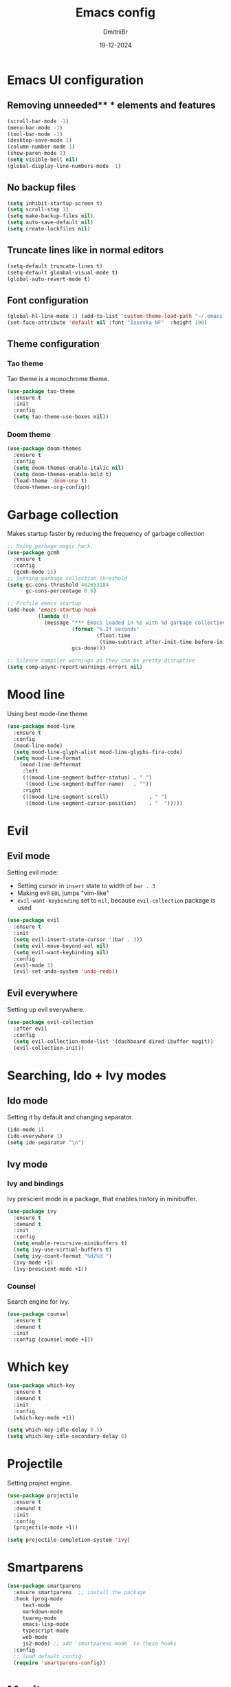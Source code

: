#+TITLE: Emacs config
#+AUTHOR: DmitriiBr
#+DATE: 19-12-2024

* Emacs UI configuration
** Removing unneeded** * elements and features

#+begin_src emacs-lisp
  (scroll-bar-mode -1)
  (menu-bar-mode -1)
  (tool-bar-mode -1)
  (desktop-save-mode 1)
  (column-number-mode 1)
  (show-paren-mode 1)
  (setq visible-bell nil)
  (global-display-line-numbers-mode -1)
#+end_src

** No backup files

#+begin_src emacs-lisp
  (setq inhibit-startup-screen t)
  (setq scroll-step 1)
  (setq make-backup-files nil)
  (setq auto-save-default nil)
  (setq create-lockfiles nil)
#+end_src

** Truncate lines like in normal editors

#+begin_src emacs-lisp
  (setq-default truncate-lines t)
  (setq-default gloabal-visual-mode t)
  (global-auto-revert-mode t)
#+end_src

** Font configuration

#+begin_src emacs-lisp
  (global-hl-line-mode 1) (add-to-list 'custom-theme-load-path "~/.emacs.d/etc/themes")
  (set-face-attribute 'default nil :font "Iosevka NF"  :height 190)
#+end_src

** Theme configuration
*** Tao theme

Tao theme is a monochrome theme.

#+begin_src emacs-lisp
  (use-package tao-theme
    :ensure t
    :init
    :config
    (setq tao-theme-use-boxes nil))
#+end_src

*** Doom theme

#+begin_src emacs-lisp :eval no
  (use-package doom-themes
    :ensure t
    :config
    (setq doom-themes-enable-italic nil)
    (setq doom-themes-enable-bold t)
    (load-theme 'doom-one t)
    (doom-themes-org-config))
#+end_src

* Garbage collection

Makes startup faster by reducing the frequency of garbage collection

#+begin_src emacs-lisp
  ;; Using garbage magic hack.
  (use-package gcmh
    :ensure t
    :config
    (gcmh-mode 1))
  ;; Setting garbage collection threshold
  (setq gc-cons-threshold 402653184
        gc-cons-percentage 0.6)

  ;; Profile emacs startup
  (add-hook 'emacs-startup-hook
            (lambda ()
              (message "*** Emacs loaded in %s with %d garbage collections."
                       (format "%.2f seconds"
                               (float-time
                                (time-subtract after-init-time before-init-time)))
                       gcs-done)))

  ;; Silence compiler warnings as they can be pretty disruptive
  (setq comp-async-report-warnings-errors nil)
#+end_src

* Mood line

Using best mode-line theme

#+begin_src emacs-lisp
  (use-package mood-line
    :ensure t
    :config
    (mood-line-mode)
    (setq mood-line-glyph-alist mood-line-glyphs-fira-code)
    (setq mood-line-format
	  (mood-line-defformat
	   :left
	   (((mood-line-segment-buffer-status) . " ")
	    ((mood-line-segment-buffer-name)   . ""))
	   :right
	   (((mood-line-segment-scroll)             . " ")
	    ((mood-line-segment-cursor-position)    . "  ")))))
#+end_src

* Evil
** Evil mode

Setting evil mode:
+ Setting cursor in ~insert~ state to width of ~bar . 3~
+ Making evil ~EOL~ jumps "vim-like"
+ ~evil-want-keybinding~ set to ~nil~, because ~evil-collection~ package is used

#+NAME: Evil mode setup
#+begin_src emacs-lisp
  (use-package evil
    :ensure t
    :init
    (setq evil-insert-state-cursor '(bar . 3))
    (setq evil-move-beyond-eol nil)
    (setq evil-want-keybinding nil)
    :config
    (evil-mode 1)
    (evil-set-undo-system 'undo-redo))
#+end_src

** Evil everywhere

Setting up evil everywhere.

#+NAME: Evil collection setup
#+begin_src emacs-lisp
  (use-package evil-collection
    :after evil
    :config
    (setq evil-collection-mode-list '(dashboard dired ibuffer magit))
    (evil-collection-init))
#+end_src

* Searching, Ido + Ivy modes
** Ido mode

Setting it by default and changing separator.

#+begin_src emacs-lisp
  (ido-mode 1)
  (ido-everywhere 1)
  (setq ido-separator "\n")
#+end_src

** Ivy mode

*** Ivy and bindings

Ivy prescient mode is a package, that enables history in minibuffer.

#+begin_src emacs-lisp
(use-package ivy
  :ensure t
  :demand t
  :init
  :config
  (setq enable-recursive-minibuffers t)
  (setq ivy-use-virtual-buffers t)
  (setq ivy-count-format "%d/%d ")
  (ivy-mode +1)
  (ivy-prescient-mode +1))
#+end_src

*** Counsel

Search engine for Ivy.

#+begin_src emacs-lisp
(use-package counsel
  :ensure t
  :demand t
  :init
  :config (counsel-mode +1))
#+end_src

* Which key

#+begin_src emacs-lisp
  (use-package which-key
    :ensure t
    :demand t
    :init
    :config
    (which-key-mode +1))

  (setq which-key-idle-delay 0.5)
  (setq which-key-idle-secondary-delay 0)
#+end_src

* Projectile

Setting project engine.

#+begin_src emacs-lisp
(use-package projectile
  :ensure t
  :demand t
  :init
  :config
  (projectile-mode +1))

(setq projectile-completion-system 'ivy)
#+end_src

* Smartparens

#+begin_src emacs-lisp
  (use-package smartparens
    :ensure smartparens  ;; install the package
    :hook (prog-mode
	   text-mode
	   markdown-mode
	   tuareg-mode
	   emacs-lisp-mode
	   typescript-mode
	   web-mode
	   js2-mode) ;; add `smartparens-mode` to these hooks
    :config
    ;; load default config
    (require 'smartparens-config))
#+end_src

* Magit

#+begin_src emacs-lisp
  (use-package magit
    :ensure t
    :init)
#+end_src

* Major modes

+ tuareg-mode :: ocaml
+ markdown-mode :: markdown
+ org-mode :: org
+ json-mode :: json
+ js
  + typescript-mode :: typescript
  + js2-mode :: javascript
  + web-mode :: jsx, tsx

** Modes

#+begin_src emacs-lisp
    (use-package markdown-mode)
    (use-package json-mode)



    (use-package typescript-mode
      :config
      (add-hook 'typescript-mode-hook (lambda () (typescript-mode 1))))

    (use-package js2-mode)
    (use-package web-mode
      :config
      (add-to-list 'auto-mode-alist '("\\.jsx\\'" . web-mode))
      (add-to-list 'auto-mode-alist '("\\.tsx\\'" . web-mode)))

  (setq org-startup-indented t)
#+end_src

** Tuareg-mode

#+begin_src emacs-lisp
  (use-package tuareg
    :ensure t
    :demand t
    :mode
    (("\\.ocamlinit\\'" . tuareg-mode))
    (("\\.ml\\'" . tuareg-mode))
    (("\\.mli\\'" . tuareg-mode)))

  (use-package utop
    :ensure t)
#+end_src

* Apheleia

Auto-format different source code files extremely intelligently

#+NAME: Apheleia config
#+begin_src emacs-lisp
  (setq dm/is-windows-system (not (or (eq system-type 'gnu/linux) (eq system-type 'darwin))))

  (use-package apheleia
    :if (not dm/is-windows-system)
    :config
    ;; You always should get prettier from formatters list and call prettiern bin to format buffer
    (setf (alist-get 'prettier apheleia-formatters)
          '(npx "prettier" "--stdin-filepath" filepath))
    ;; Here prettier is connecting to modes
    (add-to-list 'apheleia-mode-alist '(typescript-mode . prettier))
    (add-to-list 'apheleia-mode-alist '(web-mode . prettier))
    (add-to-list 'apheleia-mode-alist '(js2-mode . prettier))
    (add-to-list 'apheleia-mode-alist '(json-mode . prettier))
    (apheleia-global-mode +1))
#+end_src

** Prettier for windows

#+NAME: Prettier config
#+begin_src emacs-lisp
  (use-package prettier
    :if dm/is-windows-system
    :config (prettier-global-mode +1))
#+end_src

* LSP
** Quick overview

+ Using ~flymake~ as error engine
+ Using main ~lsp~ package for lsp-servers
+ Using ~lsp-ui~ package for hints and doc
+ Modes, that lsp is compatible with (now):
  + typescript-mode

** Flymake

#+begin_src emacs-lisp
(use-package flymake
  :ensure t
  :init
  :config (flymake-mode t)
  :hook (emacs-lisp-mode typesript-mode))
#+end_src

** Lsp-mode

#+NAME: LSP config
#+begin_src emacs-lisp
  (use-package lsp-mode
    :ensure t
    :defer t
    :demand t
    :init
    (setq lsp-keymap-prefix "C-c l")
    (setq lsp-enable-on-type-formatting nil)
    (setq lsp-log-io nil)
    (setq lsp-diagnostics-provider :flymake)
    (setq lsp-enable-symbol-highlighting nil)
    (setq lsp-headerline-breadcrumb-enable nil)
    (setq lsp-eldoc-enable-hover nil)
    (setq lsp-enable-indentation nil)
    (setq lsp-enable-text-document-color t)
    (setq lsp-headerline-breadcrumb-enable nil)
    (setq lsp-semantic-tokens-enable nil)
    (setq lsp-signature-render-documentation nil)
    (setq lsp-signature-auto-activate nil)
    (setq lsp-modeline-code-actions-enable nil)
    (setq lsp-eldoc-enable-hover nil)
    (setq lsp-modeline-diagnostics-enable nil)
    (setq lsp-signature-auto-activate nil)
    (setq lsp-signature-render-documentation nil)
    (setq lsp-completion-provider :none)
    :hook (
           ;; (tuareg-mode . lsp)
           (typescript-mode . lsp)
           (web-mode . lsp)
           (js2-mode . lsp))
    :commands lsp)
#+end_src

** Lsp-ui

#+NAME: LSP ui config
#+begin_src emacs-lisp
  (use-package lsp-ui
    :ensure t
    :defer t
    :init
    (setq lsp-ui-doc-enable t)
    (setq lsp-ui-sideline-show-diagnostics t)
    (setq lsp-ui-sideline-show-hover nil)
    (setq lsp-ui-doc-position 'at-point)
    (setq lsp-ui-doc-max-width 70)
    (setq lsp-ui-sideline-show-hover nil)
    (setq lsp-ui-sideline-show-code-actions nil)
    :commands lsp-ui-mode)
#+end_src

* Keybindings
** New lines, duplicating

#+NAME: Basing global keybindings
#+begin_src emacs-lisp
  ;; Insert new line below current line
  (global-set-key (kbd "<C-return>") (lambda ()
                                       (interactive)
                                       (end-of-line)
                                       (newline-and-indent)))

  ;; Insert new line above current line
  (global-set-key (kbd "<C-S-return>") (lambda ()
                                         (interactive)
                                         (previous-line)
                                         (end-of-line)
                                         (newline-and-indent)))

  ;; Duplicate line and move to next
  (global-set-key (kbd "C-,") (lambda ()
                                (interactive)
                                (duplicate-line)
                                (next-line)))
#+end_src

** Killing buffer instead of window

#+begin_src emacs-lisp
  (evil-ex-define-cmd "q" 'kill-current-buffer)
  (evil-ex-define-cmd "wq" (lambda () 
			     (interactive)
			     (save-buffer)
			     (kill-current-buffer)))
#+end_src

** General

Using **general-package** kbd framework for bindings.

*** Initializing

Installing pacakge and defining function for setting leader keybindings.
Setting **escape** to always quit instanly.

Overriding evil's ~$~ keybinding, because in visual mode, even if ~setq evil-move-beyond-eol nil~ is set,
the cursor is moving "beyond" last character, so it's now remapped to ~evil-last-non-blank~ (like in normal VIM).

#+name: Initialization and global remappings
#+begin_src emacs-lisp
  (global-set-key (kbd "<escape>") 'keyboard-escape-quit)

  (use-package general
    :ensure t)

  (general-create-definer leader-def
    :states '(normal insert motion visual emacs)
    :keymaps 'override
    :prefix "SPC"
    :non-normal-prefix "M-SPC")

  (leader-def
    ;; Improved M-x with counsel
    "SPC" '(counsel-M-x :which-key "M-x")
    "w s m" '(which-key-show-major-mode :which-key "[W]K [M]AJOR MODE KEYMAPS"))

  (general-define-key
   :states '(visual normal motion)
   :keymaps 'override
   "$" 'evil-last-non-blank
   "-" 'evil-last-non-blank)
#+end_src

*** Buffers 

Buffers managerment:

+ Switching
+ Listing

#+begin_src emacs-lisp
  (leader-def
    "b" '(:ignore t :which-key "[B]uffer")
    "b s" '(switch-to-buffer :which-key "[S]witch to buffer")
    "b p" '(previous-buffer :which-key "[P]revious buffer")
    "b n" '(next-buffer :which-key "[N]ext buffer"))
#+end_src

*** Org-mode keymaps

*Not solved results of src block evaluation*

#+NAME: Keymaps
#+begin_src emacs-lisp
  (defun dm/org-insert-name (&optional count)
    "Inserting a `#+NAME:` tag, and then, entering `-- INSERT --` state,
     good for creating named src's"
    (interactive)
    (insert "#+NAME: ")
    (evil-insert count))

  (general-define-key
   :states 'motion
   :keymaps 'org-mode-map
   "<tab>" 'org-cycle
   "g <tab>" 'org-cycle-global)

  (leader-def
    :keymaps 'org-mode-map
    "m" '(:ignore t :which-key "[M]AJOR MODE KEYMAPS")
    "m e" '(:ignore t :which-key "[E]val")
    "m e e" '(eval-last-sexp :which-key "[E]val sexp")
    "m e s" '(org-babel-execute-src-block :which-key "[E]val [s]rc block")
    "m ," '(org-insert-structure-template :which-key "inserc template")
    "m <" '(org-do-promote :which-key "<- promote")
    "m >" '(org-do-demote :which-key "demote ->")
    "m o" '(org-open-at-point :which-key "[O]pen link at point")
    "m i l" '(org-insert-link :which-key "[I]nsert [l]ink")
    "m i i" '(org-insert-item :which-key "[I]nsert [i]tem")
    "m i n" '(dm/org-insert-name :which-key "[I]nsert [n]name")
    "m x f" '(org-emphasize :which-key "Emphasize C-c C-x C-f"))
#+end_src

*** Markdown-mode keymaps

#+begin_src emacs-lisp
  (general-define-key
   :states 'motion
   :keymaps 'markdown-mode-map
   "<tab>" 'markdown-cycle)
#+end_src

*** Emacs-lisp-mode keymaps

#+begin_src emacs-lisp
  (leader-def
    :keymaps 'emacs-lisp-mode-map
    "m" '(:ignore t :which-key "[M]AJOR MODE KEYMAPS")
    "m e" '(:ignore t :which-key "[E]val")
    "m e e" '(eval-last-sexp :which-key "[E]val [e]xpression"))
#+end_src

*** Tuareg-mode (Ocaml) keymaps

Evaluating with **utop**.

#+begin_src emacs-lisp
  (leader-def
    :keymaps 'tuareg-mode-map
    "m" '(:ignore t :which-key "[M]AJOR MODE KEYMAPS")
    "m e" '(:ignore t :which-key "[E]val")
    "m e e" '(utop-eval-phrase :which-key "[E]val [e]xpression")
    "m e r" '(utop-eval-region :which-key "[E]val [r]egion")
    "m e b" '(utop-eval-buffer :which-key "[E]val [B]uffer")
    "m c" '(tuareg-comment-dwim :which-key "[C]omment line"))
#+end_src

*** Smartparens keymaps

#+begin_src emacs-lisp
  (leader-def
    "k" '(:ignore t :which-key "sexp")
    "k w" '(sp-wrap-round :which-key "[W]rap ()")
    "k u" '(sp-unwrap-sexp :which-key "[U]nwrap sexp")
    "k [" '(sp-wrap-square :which-key "[W]rap []")
    "k {" '(sp-wrap-curly :which-key "[W]rap {}")
    "k ," '(sp-forward-barf-sexp :which-key "<-)")
    "k ." '(sp-forward-slurp-sexp :which-key ")->")
    "k <" '(sp-backward-barf-sexp :which-key "<-(")
    "k >" '(sp-forward-barf-sexp :which-key "(->")
    "k r" '(sp-raise-sexp :which-key "[R]aise sexp"))
#+end_src

*** File keymaps

#+begin_src emacs-lisp
  (leader-def
    "f" '(:ignore t :which-key "[F]ile")
    "f f" '(counsel-find-file :which-key "[F]ind file")
    "f g" '(counsel-git :which-key "counsel [g]it")
    "f s" '(save-buffer :which-key "[S]ave file"))
#+end_src

*** Project keymaps

#+begin_src emacs-lisp
  (leader-def
    "p" '(:ignore t :which-key "[P]roject")
    "p f" '(projectile-find-file :which-key "[F]ind file in project")
    "p d" '(projectile-find-dir :which-key "find [d]ir in project")
    "p s" '(counsel-git-grep :which-key "[S]earch for occurencies"))
#+end_src

*** Magit keymaps

#+begin_src emacs-lisp
  (leader-def
    "g" '(:ignore t :which-key "[G]it")
    "g s" '(magit-status  :which-key "magit [s]tatus"))
#+end_src

*** Move text keymaps

With this pacakge moving lines and regions are available

#+begin_src emacs-lisp
  (use-package move-text
    :ensure t
    :demand t
    :init
    :config)

  (general-define-key
   :states '(motion normal visual)
   :keymaps 'override
   "M-k" 'move-text-up
   "M-j" 'move-text-down)
#+end_src

* Misc
** Windows Git diff path

Need to use GNU utils on windows.

#+NAME: Windows diff path config
#+begin_src emacs-lisp
  (if dm/is-windows-system (add-to-list 'exec-path "c:/Program Files/Git/usr/bin"))
#+end_src

** Paths 

+ exec-path-from-shell :: don't need on windows
+ add-node-modules-path :: to use local node_modules bins
+ eslint-fix :: ??

#+begin_src emacs-lisp
  (use-package exec-path-from-shell
    :config (exec-path-from-shell-initialize))

  (use-package add-node-modules-path
    :ensure t
    :init)

  (use-package eslint-fix)
#+end_src

** Bindings on cyrillic letters

#+begin_src emacs-lisp
  (use-package reverse-im
    :ensure t
    :custom
    (reverse-im-input-methods '("russian-computer"))
    :config
    (reverse-im-mode t))
#+end_src

** Tabs and indentation

#+NAME: Setting default tab width
#+begin_src emacs-lisp
  (setq-default tab-width 4)
#+end_src
